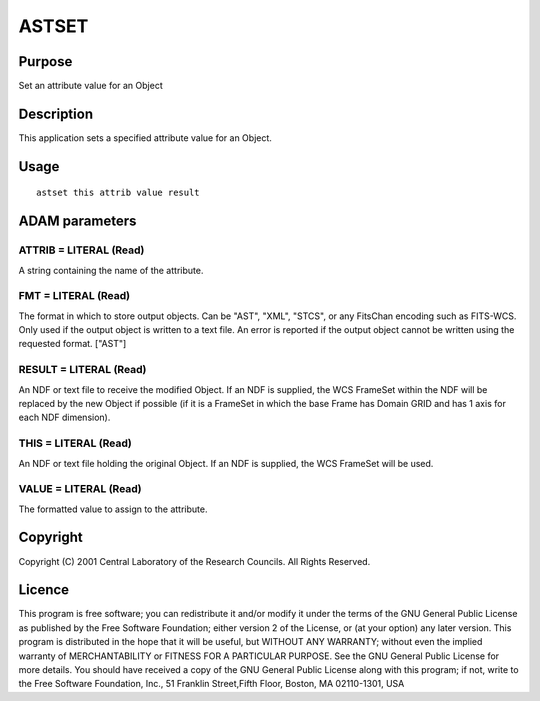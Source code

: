 

ASTSET
======


Purpose
~~~~~~~
Set an attribute value for an Object


Description
~~~~~~~~~~~
This application sets a specified attribute value for an Object.


Usage
~~~~~


::

    
       astset this attrib value result
       



ADAM parameters
~~~~~~~~~~~~~~~



ATTRIB = LITERAL (Read)
```````````````````````
A string containing the name of the attribute.



FMT = LITERAL (Read)
````````````````````
The format in which to store output objects. Can be "AST", "XML",
"STCS", or any FitsChan encoding such as FITS-WCS. Only used if the
output object is written to a text file. An error is reported if the
output object cannot be written using the requested format. ["AST"]



RESULT = LITERAL (Read)
```````````````````````
An NDF or text file to receive the modified Object. If an NDF is
supplied, the WCS FrameSet within the NDF will be replaced by the new
Object if possible (if it is a FrameSet in which the base Frame has
Domain GRID and has 1 axis for each NDF dimension).



THIS = LITERAL (Read)
`````````````````````
An NDF or text file holding the original Object. If an NDF is
supplied, the WCS FrameSet will be used.



VALUE = LITERAL (Read)
``````````````````````
The formatted value to assign to the attribute.



Copyright
~~~~~~~~~
Copyright (C) 2001 Central Laboratory of the Research Councils. All
Rights Reserved.


Licence
~~~~~~~
This program is free software; you can redistribute it and/or modify
it under the terms of the GNU General Public License as published by
the Free Software Foundation; either version 2 of the License, or (at
your option) any later version.
This program is distributed in the hope that it will be useful, but
WITHOUT ANY WARRANTY; without even the implied warranty of
MERCHANTABILITY or FITNESS FOR A PARTICULAR PURPOSE. See the GNU
General Public License for more details.
You should have received a copy of the GNU General Public License
along with this program; if not, write to the Free Software
Foundation, Inc., 51 Franklin Street,Fifth Floor, Boston, MA
02110-1301, USA


